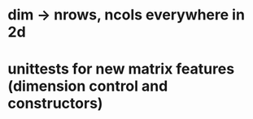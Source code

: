 * dim -> nrows, ncols everywhere in 2d
* unittests for new matrix features (dimension control and constructors)
* 
